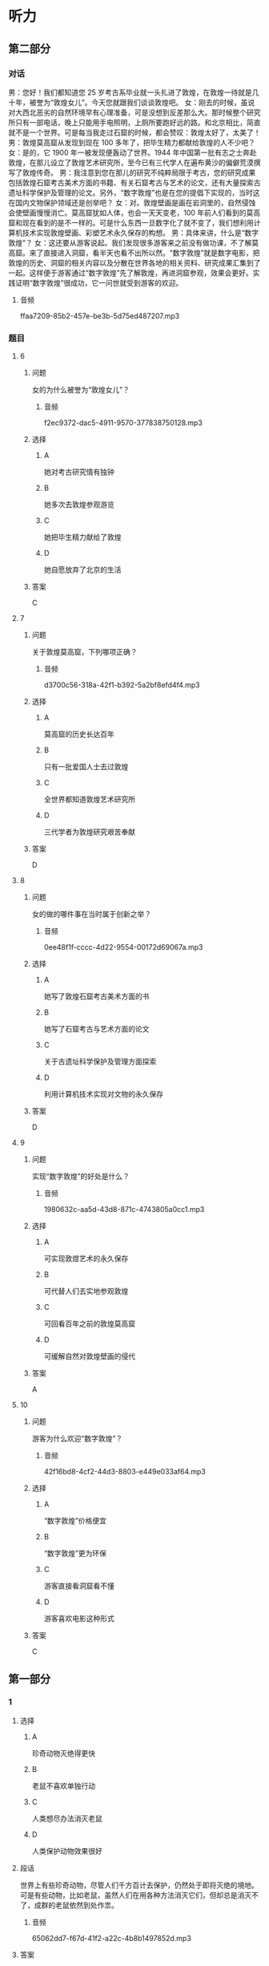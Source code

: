 * 听力

** 第二部分
:PROPERTIES:
:ID: d3baa158-abdb-428a-ad14-8f91b80b0c93
:NOTETYPE: content-with-audio-5-multiple-choice-exercises
:END:

*** 对话

男：您好！我们都知道您 25 岁考古系毕业就一头扎进了敦煌，在敦煌一待就是几十年，被誉为“敦煌女儿”。今天您就跟我们谈谈敦煌吧。
女：刚去的时候，虽说对大西北恶劣的自然环境早有心理准备，可是没想到反差那么大。那时候整个研究所只有一部电话，晚上只能用手电照明，上厕所要跑好远的路。和北京相比，简直就不是一个世界。可是每当我走过石窟的时候，都会赞叹：敦煌太好了，太美了！
男：敦煌莫高窟从发现到现在 100 多年了，把毕生精力都献给敦煌的人不少吧？
女：是的，它 1900 年一被发现便轰动了世界。1944 年中国第一批有志之士奔赴敦煌，在那儿设立了敦煌艺术研究所，至今已有三代学人在遍布黄沙的偏僻荒漠撰写了敦煌传奇。
男：我注意到您在那儿的研究不纯粹局限于考古，您的研究成果包括敦煌石窟考古美术方面的书籍、有关石窟考古与艺术的论文，还有大量探索古遗址科学保护及管理的论文。另外，“数字敦煌”也是在您的提倡下实现的，当时这在国内文物保护领域还是创举吧？
女：对。敦煌壁画是画在岩洞里的，自然侵蚀会使壁画慢慢消亡。莫高窟犹如人体，也会一天天变老，100 年前人们看到的莫高窟和现在看到的是不一样的。可是什么东西一旦数字化了就不变了，我们想利用计算机技术实现敦煌壁画、彩塑艺术永久保存的构想。
男：具体来讲，什么是“数字敦煌”？
女：这还要从游客说起。我们发现很多游客来之前没有做功课，不了解莫高窟。来了直接进入洞窟，看半天也看不出所以然。“数字敦煌”就是数字电影，把敦煌的历史、洞窟的相关内容以及分散在世界各地的相关资料、研究成果汇集到了一起。这样便于游客通过“数字敦煌”先了解敦煌，再进洞窟参观，效果会更好。实践证明“数字敦煌”很成功，它一问世就受到游客的欢迎。

**** 音频

ffaa7209-85b2-457e-be3b-5d75ed487207.mp3

*** 题目

**** 6
:PROPERTIES:
:ID: 8e47f99f-df92-4f0a-a491-4518729949f5
:END:

***** 问题

女的为什么被誉为“敦煌女儿”？

****** 音频

f2ec9372-dac5-4911-9570-377838750128.mp3

***** 选择

****** A

她对考古研究情有独钟

****** B

她多次去敦煌参观游览

****** C

她把毕生精力献给了敦煌

****** D

她自愿放弃了北京的生活

***** 答案

C

**** 7
:PROPERTIES:
:ID: a9e1c48a-6145-48af-955d-91e5862cc1cc
:END:

***** 问题

关于敦煌莫高窟，下列哪项正确？

****** 音频

d3700c56-318a-42f1-b392-5a2bf8efd4f4.mp3

***** 选择

****** A

莫高窟的历史长达百年

****** B

只有一批爱国人士去过敦煌

****** C

全世界都知道敦煌艺术研究所

****** D

三代学者为敦煌研究艰苦奉献

***** 答案

D

**** 8
:PROPERTIES:
:ID: a90a9c92-a371-410c-8112-d9cfa21b3ce0
:END:

***** 问题

女的做的哪件事在当时属于创新之举？

****** 音频

0ee48f1f-cccc-4d22-9554-00172d69067a.mp3

***** 选择

****** A

她写了敦煌石窟考古美术方面的书

****** B

她写了石窟考古与艺术方面的论文

****** C

关于古遗址科学保护及管理方面探索

****** D

利用计算机技术实现对文物的永久保存

***** 答案

D

**** 9
:PROPERTIES:
:ID: 5044b917-db1d-43a0-941f-6f92c90712bc
:END:

***** 问题

实现“数字敦煌”的好处是什么？

****** 音频

1980632c-aa5d-43d8-871c-4743805a0cc1.mp3

***** 选择

****** A

可实现敦煜艺术的永久保存

****** B

可代替人们去实地参观敦煌

****** C

可回看百年之前的敦煌莫高窟

****** D

可缓解自然对敦煌壁画的侵代

***** 答案

A

**** 10
:PROPERTIES:
:ID: 1c72bd0d-bd51-4f41-918b-154f66a0f114
:END:

***** 问题

游客为什么欢迎“数字敦煌”？

****** 音频

42f16bd8-4cf2-44d3-8803-e449e033af64.mp3

***** 选择

****** A

“数字敦煌”价格便宜

****** B

“数字敦煌”更为环保

****** C

游客直接看洞窟看不懂

****** D

游客喜欢电影这种形式

***** 答案

C

** 第一部分

*** 1

**** 选择

***** A

珍奇动物灭绝得更快

***** B

老鼠不喜欢单独行动

***** C

人类想尽办法消灭老鼠

***** D

人类保护动物效果很好

**** 段话

世界上有些珍奇动物，尽管人们千方百计去保护，仍然处于即将灭绝的境地。可是有些动物，比如老鼠，虽然人们在用各种方法消灭它们，但却总是消灭不了，成群的老鼠依然到处作祟。

***** 音频

65062dd7-f67d-41f2-a22c-4b8b1497852d.mp3

**** 答案

C

*** 2

**** 选择

***** A

原地跑步减肥成功概率高

***** B

手脚并用原地跑趣味性强

***** C

原地跑枯燥，但容易坚持

***** D

跑步需要互动，需要鼓励

**** 段话

手脚并用原地跑减肥方案的最大特点是在原地跑的基础上将上肢运动很好地融进来，通过每2～3分钟变速和花样变化跑，加之现场的互动气氛，增加了原地跑的趣味性，减少了原地跑的枯燥、乏味，使原地跑更易坚持。

***** 音频

31b548ef-d9c6-4882-bd0e-8b7fd67a67a2.mp3

**** 答案

B

*** 3

**** 选择

***** A

腌制食品的包装非常独特

***** B

高血压病人不能吃腋制食品

***** C

上班族经常在家制作腋制食品

***** D

腌制食品含盐多，常吃不利于健康

**** 段话

腌制食品口味独特，包装简单，便于携带，成为上班族的家常便饭。可是你知道吗，这些食品在腌制过程中需要大量放盐，这会导致此类食物盐含量超标，经常食用会加重肾脏的负担，增加发生高血压的风险。

***** 音频

a54e8f48-b4b0-47d2-a745-aa6411e1dc7c.mp3

**** 答案

D

*** 4

**** 选择

***** A

谈话要简单、抓住重点

***** B

会谈前应做好时间计划

***** C

每个人都应有自由时间

***** D

节省下时间能发现问题

**** 段话

与人会谈时，若言不及义、唠唠叨叨，再多的时间也浪费了，如能把握谈话要领，言谈简要切题，就可以节省很多时间。节省下时间，就可以解决更多的问题，并且为自己赢得更多的自由时间。

***** 音频

07aa6dfb-3c74-4615-abde-a2c24b4df7e0.mp3

**** 答案

A

*** 5

**** 选择

***** A

余老师热爱每一个学生

***** B

余老师的孩子没钱交学费

***** C

邻居家的闲事余老师都管

***** D

大伙把余老师看成最亲近的人

**** 段话

余老师是个热心人，她多次从自己微薄的收入中拿出钱来给家庭困难的学生交学费。前不久，又从自己多年的积蓄中拿出钱资助村里修路。邻居们谁家有事也总爱找她参谋，她是周围十里八乡大伙儿的贴心人。

***** 音频

b1f4e64b-9afa-45b0-9da6-16709dccf499.mp3

**** 答案

D

** 第三部分

*** 11-13

**** 课文

这是一个奇怪的组合，一对退休的老夫妻，一辆年逾百岁的老爷车。不知是冲动还是执念，他们相伴踏上了环游世界的奇妙旅途。

老夫妻来自荷兰，丈夫叫德克，妻子唤作特鲁迪，他们在 1997 年购入了一款生产于 1915 年的老式福特 T 型车。这辆本应在博物馆里沉睡的老爷车，却在德克的手中焕发了青春。

2012 年夏，漫漫旅程拉开了序幕。他们先是去了非洲，行程大约 24000 公里，这是他们的第一次尝试，幸运的是，比他们年纪都大的福特 T 型车并没有吃不消。2013 年，他们来到了美国和加拿大，走过了 27000 公里，在这段旅途中，福特 T 型车仅仅出了一点儿小毛病。2014 年，他们开赴南美地区，总行程 26000公里。随着名声渐起，这一次，他们还顺便做了一场公益活动，全程共募集爱心捐款 3 万英镑，悉数用来资助贫困儿童。

旅行还没有完成，但德克夫妇由衷地感谢这辆年迈的爱车，是它伴随着他们进行了这场他们盼望已久的挑战。

*** 14-17

**** 课文

东明是我的一位朋友，她习惯先做喜欢做的事，心情好了，再做不喜欢做的事。她喜欢旅行，有朋友对她说，钱花在玩儿上，多浪费啊，用这些钱干点儿什么不好。她说，再穷也要去旅行。不去旅行，你会更穷。这是什么逻辑？可她真是这样做的，云南、西藏、沿海渔村，我想去却因为种种原因没去成的地方，她都去了。每次回来，她虽然疲惫，精神却很饱满。那次从西藏回来，她写了一个很久都写不下去的提案，灵感如泉涌，下笔如神助，讨厌的事就这么又快又好地做完了。后来那个提案得了奖，她的旅费都赚回来了。

东明在做一件很重要的事之前，总是先给自己一个奖励。比如坐周末航班去另一个城市见一位想见的朋友，先在那里和好友喝咖啡逛店，聊天聊到深夜，周一回来再开始工作，因为心情放松了，事情也就完成得特别顺利。

